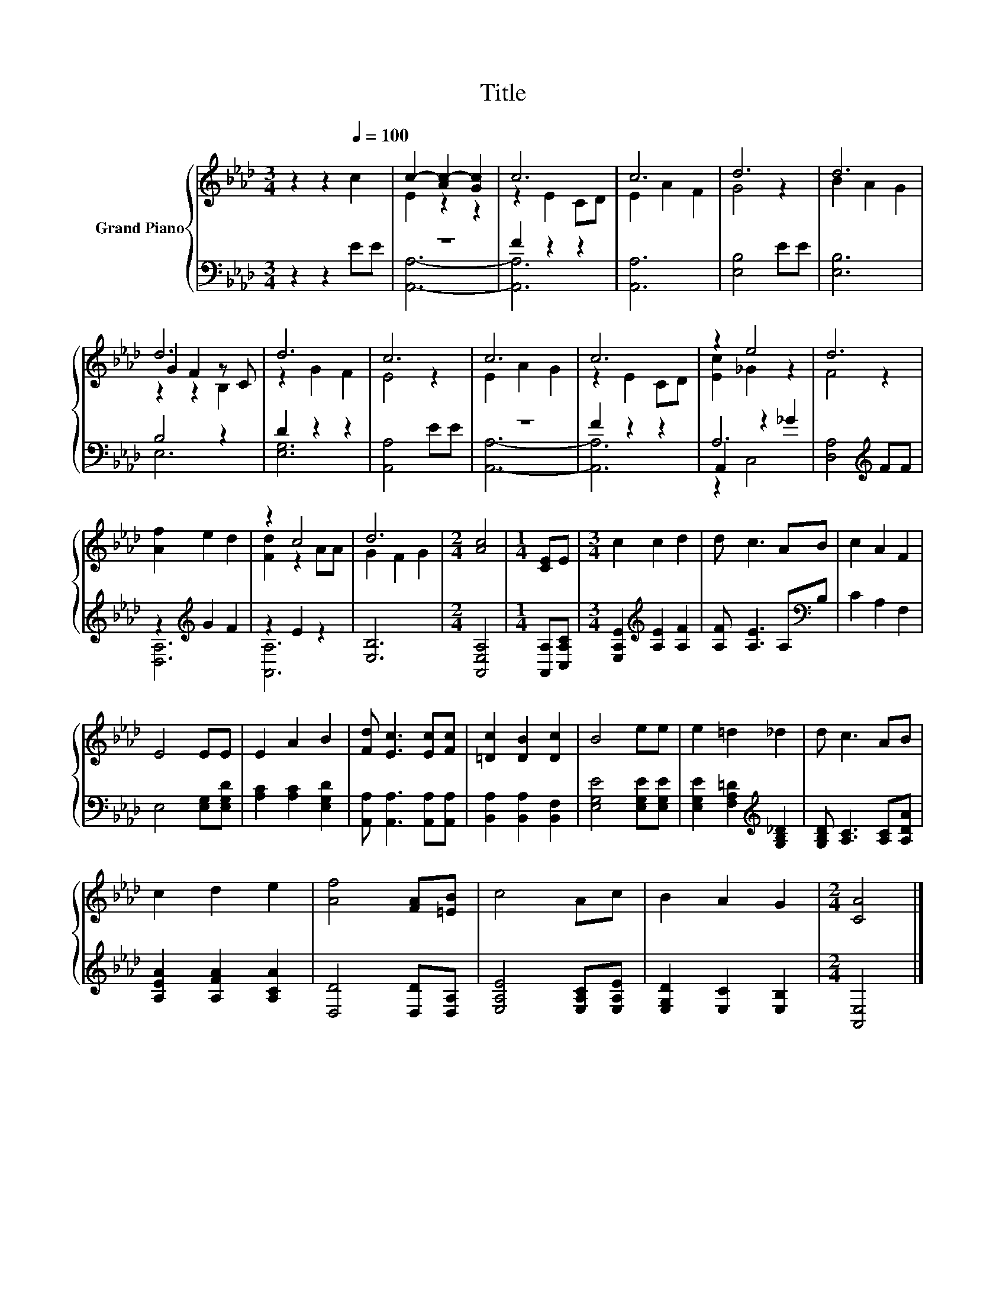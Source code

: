 X:1
T:Title
%%score { ( 1 3 5 ) | ( 2 4 6 ) }
L:1/8
M:3/4
K:Ab
V:1 treble nm="Grand Piano"
V:3 treble 
V:5 treble 
V:2 bass 
V:4 bass 
V:6 bass 
V:1
 z2 z2[Q:1/4=100] c2 | c2- [Ac-]2 [Gc]2 | c6 | c6 | d6 | d6 | d6 | d6 | c6 | c6 | c6 | z2 e4 | d6 | %13
 [Af]2 e2 d2 | z2 c4 | d6 |[M:2/4] [Ac]4 |[M:1/4] [CE]E |[M:3/4] c2 c2 d2 | d c3 AB | c2 A2 F2 | %21
 E4 EE | E2 A2 B2 | [Fd] [Ec]3 [Ec][Fc] | [=Dc]2 [DB]2 [Dc]2 | B4 ee | e2 =d2 _d2 | d c3 AB | %28
 c2 d2 e2 | [Af]4 [FA][=EB] | c4 Ac | B2 A2 G2 |[M:2/4] [CA]4 |] %33
V:2
 z2 z2 EE | z6 | F2 z2 z2 | [A,,A,]6 | [E,B,]4 EE | [E,B,]6 | B,4 z2 | D2 z2 z2 | [A,,A,]4 EE | %9
 z6 | F2 z2 z2 | A,6 | [D,A,]4[K:treble] FF | z2[K:treble] G2 F2 | z2 E2 z2 | [E,B,]6 | %16
[M:2/4] [A,,E,A,]4 |[M:1/4] [A,,A,][C,A,C] |[M:3/4] [E,A,E]2[K:treble] [A,E]2 [A,F]2 | %19
 [A,F] [A,E]3 A,[K:bass]B, | C2 A,2 F,2 | E,4 [E,G,][E,G,D] | [A,C]2 [A,C]2 [E,G,D]2 | %23
 [A,,A,] [A,,A,]3 [A,,A,][A,,A,] | [B,,A,]2 [B,,A,]2 [B,,F,]2 | [E,G,E]4 [E,G,E][E,G,E] | %26
 [E,G,E]2 [F,A,=D]2[K:treble] [G,B,_D]2 | [G,B,D] [A,C]3 [A,C][A,DA] | [A,EA]2 [A,FA]2 [A,CA]2 | %29
 [D,D]4 [D,D][D,A,] | [E,A,E]4 [E,A,C][E,A,E] | [E,G,D]2 [E,C]2 [E,B,]2 |[M:2/4] [A,,E,]4 |] %33
V:3
 x6 | E2 z2 z2 | z2 E2 CD | E2 A2 F2 | G4 z2 | B2 A2 G2 | G2 F2 z C | z2 G2 F2 | E4 z2 | E2 A2 G2 | %10
 z2 E2 CD | [Ec]2 _G2 z2 | F4 z2 | x6 | [Fd]2 z2 AA | G2 F2 G2 |[M:2/4] x4 |[M:1/4] x2 | %18
[M:3/4] x6 | x6 | x6 | x6 | x6 | x6 | x6 | x6 | x6 | x6 | x6 | x6 | x6 | x6 |[M:2/4] x4 |] %33
V:4
 x6 | [A,,A,]6- | [A,,A,]6 | x6 | x6 | x6 | E,6 | [E,G,]6 | x6 | [A,,A,]6- | [A,,A,]6 | %11
 A,,2 z2 _G2 | x4[K:treble] x2 | [D,A,]6[K:treble] | [A,,A,]6 | x6 |[M:2/4] x4 |[M:1/4] x2 | %18
[M:3/4] x2[K:treble] x4 | x5[K:bass] x | x6 | x6 | x6 | x6 | x6 | x6 | x4[K:treble] x2 | x6 | x6 | %29
 x6 | x6 | x6 |[M:2/4] x4 |] %33
V:5
 x6 | x6 | x6 | x6 | x6 | x6 | z2 z2 B,2 | x6 | x6 | x6 | x6 | x6 | x6 | x6 | x6 | x6 |[M:2/4] x4 | %17
[M:1/4] x2 |[M:3/4] x6 | x6 | x6 | x6 | x6 | x6 | x6 | x6 | x6 | x6 | x6 | x6 | x6 | x6 | %32
[M:2/4] x4 |] %33
V:6
 x6 | x6 | x6 | x6 | x6 | x6 | x6 | x6 | x6 | x6 | x6 | z2 C,4 | x4[K:treble] x2 | %13
 x2[K:treble] x4 | x6 | x6 |[M:2/4] x4 |[M:1/4] x2 |[M:3/4] x2[K:treble] x4 | x5[K:bass] x | x6 | %21
 x6 | x6 | x6 | x6 | x6 | x4[K:treble] x2 | x6 | x6 | x6 | x6 | x6 |[M:2/4] x4 |] %33

